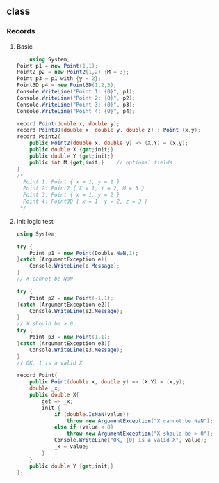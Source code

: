 ** class
*** Records
**** Basic
 #+begin_src csharp
     using System;
 Point p1 = new Point(1,1);
 Point2 p2 = new Point2(1,2) {M = 3};
 Point p3 = p1 with {y = 2};
 Point3D p4 = new Point3D(1,2,3);
 Console.WriteLine("Point 1: {0}", p1);
 Console.WriteLine("Point 2: {0}", p2);
 Console.WriteLine("Point 3: {0}", p3);
 Console.WriteLine("Point 4: {0}", p4);

 record Point(double x, double y);
 record Point3D(double x, double y, double z) : Point (x,y);
 record Point2{
     public Point2(double x, double y) => (X,Y) = (x,y);
     public double X {get;init;}
     public double Y {get;init;}
     public int M {get;init;}    // optional fields
 }
 /*
   Point 1: Point { x = 1, y = 1 }
   Point 2: Point2 { X = 1, Y = 2, M = 3 }
   Point 3: Point { x = 1, y = 2 }
   Point 4: Point3D { x = 1, y = 2, z = 3 }
  */

  #+end_src
**** init logic test
 #+begin_src csharp
 using System;

 try {
     Point p1 = new Point(Double.NaN,1);
 }catch (ArgumentException e){
     Console.WriteLine(e.Message);
 }
 // X cannot be NaN

 try {
     Point p2 = new Point(-1,1);
 }catch (ArgumentException e2){
     Console.WriteLine(e2.Message);
 }
 // X should be > 0
 try {
     Point p3 = new Point(1,1);
 }catch (ArgumentException e3){
     Console.WriteLine(e3.Message);
 }
 // OK, 1 is a valid X

 record Point{
     public Point(double x, double y) => (X,Y) = (x,y);
     double _x;
     public double X{
         get => _x;
         init {
             if (double.IsNaN(value))
                 throw new ArgumentException("X cannot be NaN");
             else if (value < 0)
                 throw new ArgumentException("X should be > 0");
             Console.WriteLine("OK, {0} is a valid X", value);
             _x = value;
         }
     }
     public double Y {get;init;}
 };

 #+end_src
